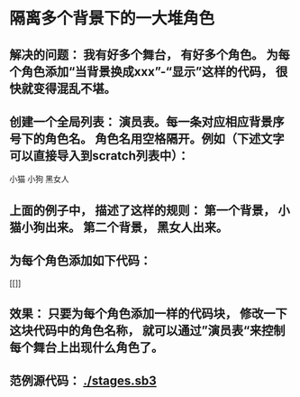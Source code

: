 * 隔离多个背景下的一大堆角色
** 解决的问题： 我有好多个舞台， 有好多个角色。 为每个角色添加“当背景换成xxx”-“显示”这样的代码， 很快就变得混乱不堪。
** 创建一个全局列表： 演员表。每一条对应相应背景序号下的角色名。 角色名用空格隔开。例如（下述文字可以直接导入到scratch列表中）：
小猫 小狗
黑女人
** 上面的例子中， 描述了这样的规则： 第一个背景， 小猫小狗出来。 第二个背景， 黑女人出来。
** 为每个角色添加如下代码：
[[[[./stage-code.png]]]]
** 效果： 只要为每个角色添加一样的代码块， 修改一下这块代码中的角色名称， 就可以通过”演员表“来控制每个舞台上出现什么角色了。
** 范例源代码： [[./stages.sb3]]
